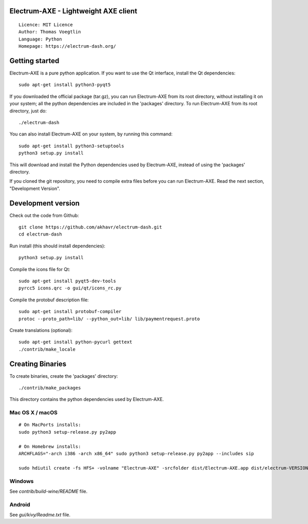 Electrum-AXE - Lightweight AXE client
=====================================

::

  Licence: MIT Licence
  Author: Thomas Voegtlin
  Language: Python
  Homepage: https://electrum-dash.org/


.. image:: https://travis-ci.org/axerunners/electrum-axe.svg?branch=master
    :target: https://travis-ci.org/axerunners/electrum-axe
    :alt: Build Status





Getting started
===============

Electrum-AXE is a pure python application. If you want to use the
Qt interface, install the Qt dependencies::

    sudo apt-get install python3-pyqt5

If you downloaded the official package (tar.gz), you can run
Electrum-AXE from its root directory, without installing it on your
system; all the python dependencies are included in the 'packages'
directory. To run Electrum-AXE from its root directory, just do::

    ./electrum-dash

You can also install Electrum-AXE on your system, by running this command::

    sudo apt-get install python3-setuptools
    python3 setup.py install

This will download and install the Python dependencies used by
Electrum-AXE, instead of using the 'packages' directory.

If you cloned the git repository, you need to compile extra files
before you can run Electrum-AXE. Read the next section, "Development
Version".



Development version
===================

Check out the code from Github::

    git clone https://github.com/akhavr/electrum-dash.git
    cd electrum-dash

Run install (this should install dependencies)::

    python3 setup.py install

Compile the icons file for Qt::

    sudo apt-get install pyqt5-dev-tools
    pyrcc5 icons.qrc -o gui/qt/icons_rc.py

Compile the protobuf description file::

    sudo apt-get install protobuf-compiler
    protoc --proto_path=lib/ --python_out=lib/ lib/paymentrequest.proto

Create translations (optional)::

    sudo apt-get install python-pycurl gettext
    ./contrib/make_locale




Creating Binaries
=================


To create binaries, create the 'packages' directory::

    ./contrib/make_packages

This directory contains the python dependencies used by Electrum-AXE.

Mac OS X / macOS
--------

::

    # On MacPorts installs:
    sudo python3 setup-release.py py2app

    # On Homebrew installs:
    ARCHFLAGS="-arch i386 -arch x86_64" sudo python3 setup-release.py py2app --includes sip

    sudo hdiutil create -fs HFS+ -volname "Electrum-AXE" -srcfolder dist/Electrum-AXE.app dist/electrum-VERSION-macosx.dmg

Windows
-------

See `contrib/build-wine/README` file.


Android
-------

See `gui/kivy/Readme.txt` file.
